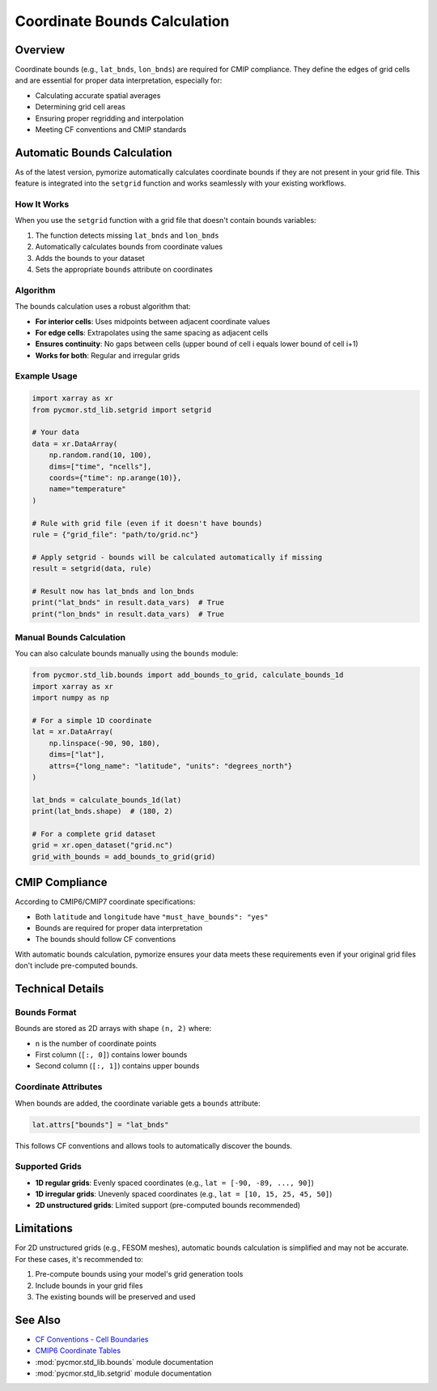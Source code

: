 ============================
Coordinate Bounds Calculation
============================

Overview
========

Coordinate bounds (e.g., ``lat_bnds``, ``lon_bnds``) are required for CMIP compliance. They define the edges of grid cells and are essential for proper data interpretation, especially for:

- Calculating accurate spatial averages
- Determining grid cell areas
- Ensuring proper regridding and interpolation
- Meeting CF conventions and CMIP standards

Automatic Bounds Calculation
=============================

As of the latest version, pymorize automatically calculates coordinate bounds if they are not present in your grid file. This feature is integrated into the ``setgrid`` function and works seamlessly with your existing workflows.

How It Works
------------

When you use the ``setgrid`` function with a grid file that doesn't contain bounds variables:

1. The function detects missing ``lat_bnds`` and ``lon_bnds``
2. Automatically calculates bounds from coordinate values
3. Adds the bounds to your dataset
4. Sets the appropriate ``bounds`` attribute on coordinates

Algorithm
---------

The bounds calculation uses a robust algorithm that:

- **For interior cells**: Uses midpoints between adjacent coordinate values
- **For edge cells**: Extrapolates using the same spacing as adjacent cells
- **Ensures continuity**: No gaps between cells (upper bound of cell i equals lower bound of cell i+1)
- **Works for both**: Regular and irregular grids

Example Usage
-------------

.. code-block:: python

   import xarray as xr
   from pycmor.std_lib.setgrid import setgrid

   # Your data
   data = xr.DataArray(
       np.random.rand(10, 100),
       dims=["time", "ncells"],
       coords={"time": np.arange(10)},
       name="temperature"
   )

   # Rule with grid file (even if it doesn't have bounds)
   rule = {"grid_file": "path/to/grid.nc"}

   # Apply setgrid - bounds will be calculated automatically if missing
   result = setgrid(data, rule)

   # Result now has lat_bnds and lon_bnds
   print("lat_bnds" in result.data_vars)  # True
   print("lon_bnds" in result.data_vars)  # True

Manual Bounds Calculation
--------------------------

You can also calculate bounds manually using the ``bounds`` module:

.. code-block:: python

   from pycmor.std_lib.bounds import add_bounds_to_grid, calculate_bounds_1d
   import xarray as xr
   import numpy as np

   # For a simple 1D coordinate
   lat = xr.DataArray(
       np.linspace(-90, 90, 180),
       dims=["lat"],
       attrs={"long_name": "latitude", "units": "degrees_north"}
   )

   lat_bnds = calculate_bounds_1d(lat)
   print(lat_bnds.shape)  # (180, 2)

   # For a complete grid dataset
   grid = xr.open_dataset("grid.nc")
   grid_with_bounds = add_bounds_to_grid(grid)

CMIP Compliance
===============

According to CMIP6/CMIP7 coordinate specifications:

- Both ``latitude`` and ``longitude`` have ``"must_have_bounds": "yes"``
- Bounds are required for proper data interpretation
- The bounds should follow CF conventions

With automatic bounds calculation, pymorize ensures your data meets these requirements even if your original grid files don't include pre-computed bounds.

Technical Details
=================

Bounds Format
-------------

Bounds are stored as 2D arrays with shape ``(n, 2)`` where:

- ``n`` is the number of coordinate points
- First column (``[:, 0]``) contains lower bounds
- Second column (``[:, 1]``) contains upper bounds

Coordinate Attributes
---------------------

When bounds are added, the coordinate variable gets a ``bounds`` attribute:

.. code-block:: python

   lat.attrs["bounds"] = "lat_bnds"

This follows CF conventions and allows tools to automatically discover the bounds.

Supported Grids
---------------

- **1D regular grids**: Evenly spaced coordinates (e.g., ``lat = [-90, -89, ..., 90]``)
- **1D irregular grids**: Unevenly spaced coordinates (e.g., ``lat = [10, 15, 25, 45, 50]``)
- **2D unstructured grids**: Limited support (pre-computed bounds recommended)

Limitations
===========

For 2D unstructured grids (e.g., FESOM meshes), automatic bounds calculation is simplified and may not be accurate. For these cases, it's recommended to:

1. Pre-compute bounds using your model's grid generation tools
2. Include bounds in your grid files
3. The existing bounds will be preserved and used

See Also
========

- `CF Conventions - Cell Boundaries <http://cfconventions.org/Data/cf-conventions/cf-conventions-1.10/cf-conventions.html#cell-boundaries>`_
- `CMIP6 Coordinate Tables <https://github.com/PCMDI/cmip6-cmor-tables>`_
- :mod:`pycmor.std_lib.bounds` module documentation
- :mod:`pycmor.std_lib.setgrid` module documentation
